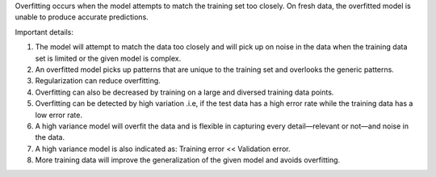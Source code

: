.. title: What is overfitting in Machine Learning ?
.. slug: what-is-overfitting-in-machine-learning
.. date: 2024-05-12 17:38:25 UTC+05:45
.. tags: overfitting, high-variance, machine-learning, machine-learning-glossary
.. category: 
.. link: 
.. description: 
.. type: text

Overfitting occurs when the model attempts to match the training set too closely. On fresh data, the overfitted model is unable to produce accurate predictions.

Important details:

1. The model will attempt to match the data too closely and will pick up on noise in the data when the training data set is limited or the given model is complex.
2. An overfitted model picks up patterns that are unique to the training set and overlooks the generic patterns.
3. Regularization can reduce overfitting.
4. Overfitting can also be decreased by training on a large and diversed training data points.
5. Overfitting can be detected by high variation .i.e, if the test data has a high error rate while the training data has a low error rate.
6. A high variance model will overfit the data and is flexible in capturing every detail—relevant or not—and noise in the data.
7. A high variance model is also indicated as: Training error << Validation error.
8. More training data will improve the generalization of the given model and avoids overfitting.